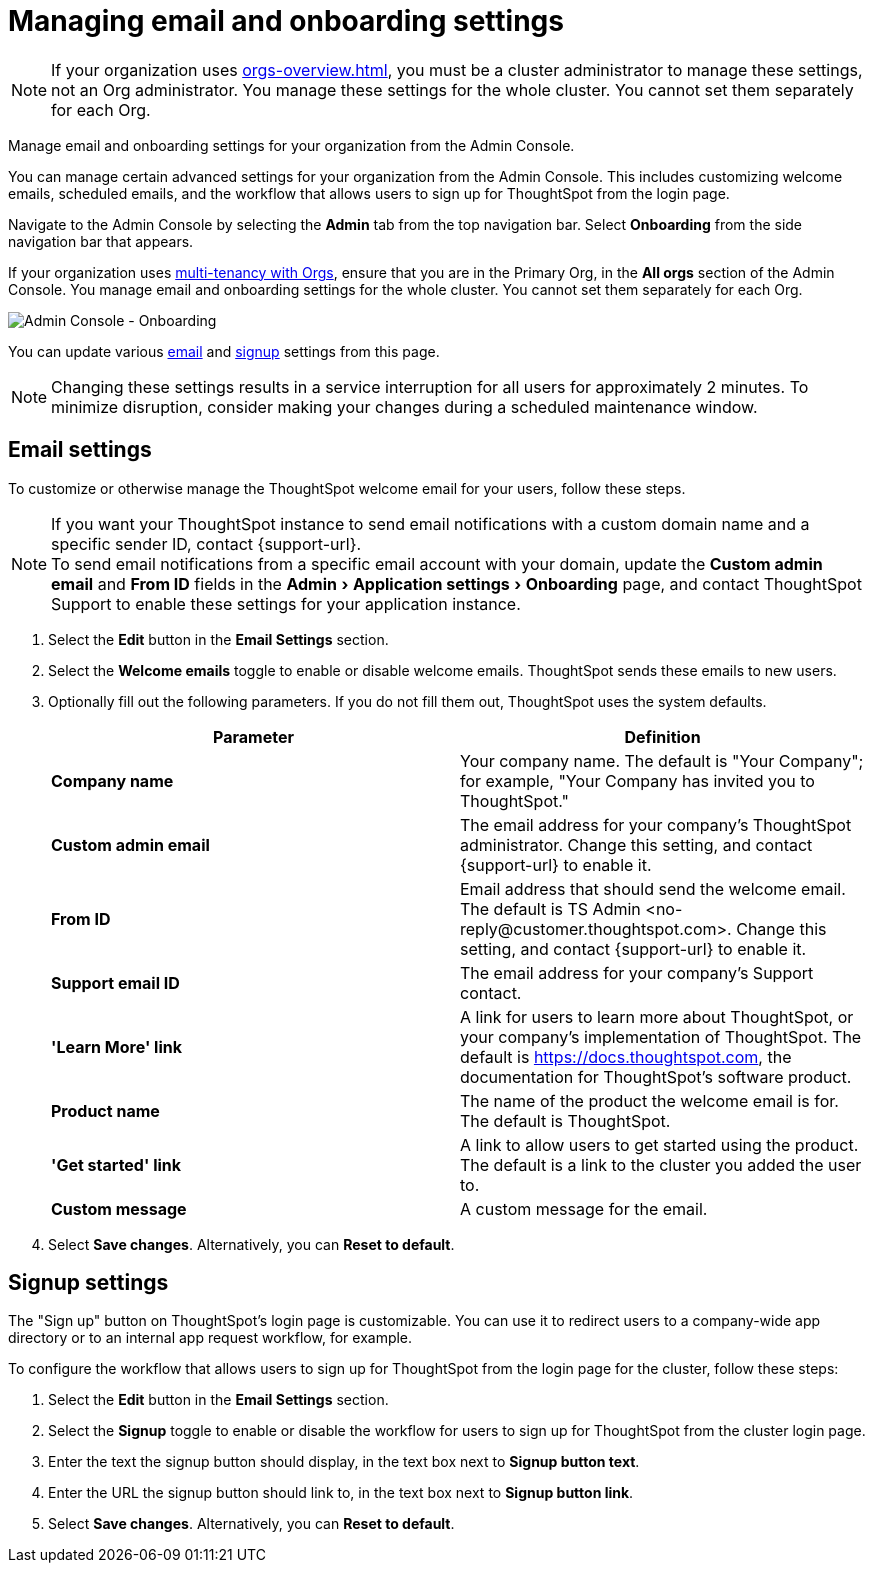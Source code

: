 = Managing email and onboarding settings
:experimental:
:last_updated: 2/24/2021
:linkattrs:
:page-layout: default-cloud
:page-aliases: /admin/ts-cloud/onboarding-email-settings.adoc, admin-portal-onboarding-email-settings.adoc
:description: Manage email and onboarding settings for your organization from the Admin Console.

NOTE: If your organization uses xref:orgs-overview.adoc[], you must be a cluster administrator to manage these settings, not an Org administrator. You manage these settings for the whole cluster. You cannot set them separately for each Org.

Manage email and onboarding settings for your organization from the Admin Console.

You can manage certain advanced settings for your organization from the Admin Console.
This includes customizing welcome emails, scheduled emails, and the workflow that allows users to sign up for ThoughtSpot from the login page.

Navigate to the Admin Console by selecting the *Admin* tab from the top navigation bar.
Select *Onboarding* from the side navigation bar that appears.

If your organization uses xref:orgs-overview.adoc[multi-tenancy with Orgs], ensure that you are in the Primary Org, in the *All orgs* section of the Admin Console. You manage email and onboarding settings for the whole cluster. You cannot set them separately for each Org.

image::admin-portal-onboarding.png[Admin Console - Onboarding]

You can update various <<email,email>> and <<signup,signup>> settings from this page.

NOTE: Changing these settings results in a service interruption for all users for approximately 2 minutes.
To minimize disruption, consider making your changes during a scheduled maintenance window.

[#email]
== Email settings

To customize or otherwise manage the ThoughtSpot welcome email for your users, follow these steps.

NOTE: If you want your ThoughtSpot instance to send email notifications with a custom domain name and a specific sender ID, contact {support-url}. +
To send email notifications from a specific email account with your domain, update the *Custom admin email* and *From ID* fields in the menu:Admin[Application settings > Onboarding] page, and contact ThoughtSpot Support to enable these settings for your application instance.

. Select the *Edit* button in the *Email Settings* section.
. Select the *Welcome emails* toggle to enable or disable welcome emails.
ThoughtSpot sends these emails to new users.
. Optionally fill out the following parameters.
If you do not fill them out, ThoughtSpot uses the system defaults.
+
|===
| Parameter | Definition

| *Company name*
| Your company name.
The default is "Your Company";
for example, "Your Company has invited you to ThoughtSpot."

| *Custom admin email*
| The email address for your company's ThoughtSpot administrator.
Change this setting, and contact {support-url} to enable it.

| *From ID*
| Email address that should send the welcome email.
The default is TS Admin <+no-reply@customer.thoughtspot.com+>.
Change this setting, and contact {support-url} to enable it.

| *Support email ID*
| The email address for your company's Support contact.

| *'Learn More' link*
| A link for users to learn more about ThoughtSpot, or your company's implementation of ThoughtSpot.
The default is https://docs.thoughtspot.com, the documentation for ThoughtSpot's software product.

| *Product name*
| The name of the product the welcome email is for.
The default is ThoughtSpot.

| *'Get started' link*
| A link to allow users to get started using the product.
The default is a link to the cluster you added the user to.

| *Custom message*
| A custom message for the email.
|===

. Select *Save changes*.
Alternatively, you can *Reset to default*.

[#signup]
== Signup settings

The "Sign up" button on ThoughtSpot's login page is customizable.
You can use it to redirect users to a company-wide app directory or to an internal app request workflow, for example.

To configure the workflow that allows users to sign up for ThoughtSpot from the login page for the cluster, follow these steps:

. Select the *Edit* button in the *Email Settings* section.
. Select the *Signup* toggle to enable or disable the workflow for users to sign up for ThoughtSpot from the cluster login page.
. Enter the text the signup button should display, in the text box next to *Signup button text*.
. Enter the URL the signup button should link to, in the text box next to *Signup button link*.
. Select *Save changes*.
Alternatively, you can *Reset to default*.

